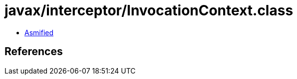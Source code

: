 = javax/interceptor/InvocationContext.class

 - link:InvocationContext-asmified.java[Asmified]

== References

